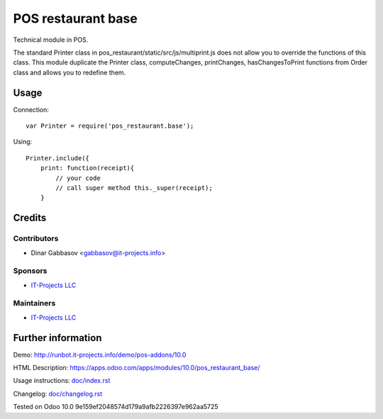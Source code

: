 =====================
 POS restaurant base
=====================

Technical module in POS.

The standard Printer class in pos_restaurant/static/src/js/multiprint.js does not allow you to override the functions of this class.
This module duplicate the Printer class, computeChanges, printChanges, hasChangesToPrint functions from Order class and allows you to redefine them.

Usage
=====

Connection::

    var Printer = require('pos_restaurant.base');

Using::

    Printer.include({
        print: function(receipt){
            // your code
            // call super method this._super(receipt);
        }

Credits
=======

Contributors
------------
* Dinar Gabbasov <gabbasov@it-projects.info>

Sponsors
--------
* `IT-Projects LLC <https://it-projects.info>`__

Maintainers
-----------
* `IT-Projects LLC <https://it-projects.info>`__

Further information
===================

Demo: http://runbot.it-projects.info/demo/pos-addons/10.0

HTML Description: https://apps.odoo.com/apps/modules/10.0/pos_restaurant_base/

Usage instructions: `<doc/index.rst>`_

Changelog: `<doc/changelog.rst>`_

Tested on Odoo 10.0 9e159ef2048574d179a9afb2226397e962aa5725
